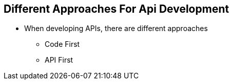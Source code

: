 :data-uri:
:noaudio:

== Different Approaches For Api Development

* When developing APIs, there are different approaches
** Code First
** API First

ifdef::showscript[]

Transcript:


endif::showscript[]
